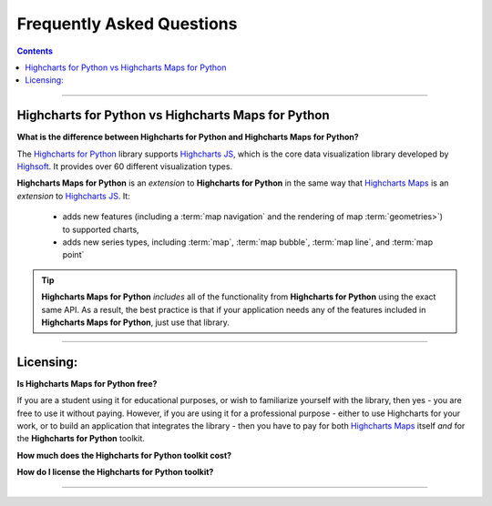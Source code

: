 ################################
Frequently Asked Questions
################################

.. contents::
  :depth: 2
  :backlinks: entry

-------------------

*******************************************************
Highcharts for Python vs Highcharts Maps for Python
*******************************************************

**What is the difference between Highcharts for Python and Highcharts Maps for Python?**

The `Highcharts for Python <https://highcharts-python.readthedocs.io/>`__ library supports
`Highcharts JS <https://www.highcharts.com/products/highcharts/>`__, which is the core
data visualization library developed by `Highsoft <https://www.highcharts.com/>`__. It
provides over 60 different visualization types.

**Highcharts Maps for Python** is an *extension* to **Highcharts for Python** in the same
way that `Highcharts Maps <https://www.highcharts.com/products/maps/>`__ is an
*extension* to `Highcharts JS <https://www.highcharts.com/products/highcharts/>`__. It:

  * adds new features (including a :term:`map navigation` and the rendering of map
    :term:`geometries>`) to supported charts,
  * adds new series types, including :term:`map`, :term:`map bubble`, :term:`map line`,
    and :term:`map point`

.. tip::

  **Highcharts Maps for Python** *includes* all of the functionality from
  **Highcharts for Python** using the exact same API. As a result, the best practice is
  that if your application needs any of the features included in
  **Highcharts Maps for Python**, just use that library.

---------------

***********************
Licensing:
***********************

**Is Highcharts Maps for Python free?**

If you are a student using it for educational purposes, or wish to familiarize yourself
with the library, then yes - you are free to use it without paying. However, if you are
using it for a professional purpose - either to use Highcharts for your work, or to build
an application that integrates the library - then you have to pay for both
`Highcharts Maps <https://www.highcharts.com/products/maps/>`__ itself *and* for the
**Highcharts for Python** toolkit.

**How much does the Highcharts for Python toolkit cost?**

.. todo::

  Add pricing details.

**How do I license the Highcharts for Python toolkit?**

.. todo::

  Add licensing instructions.

----------------------

.. todo::

  Predict other key questions that might get asked.

